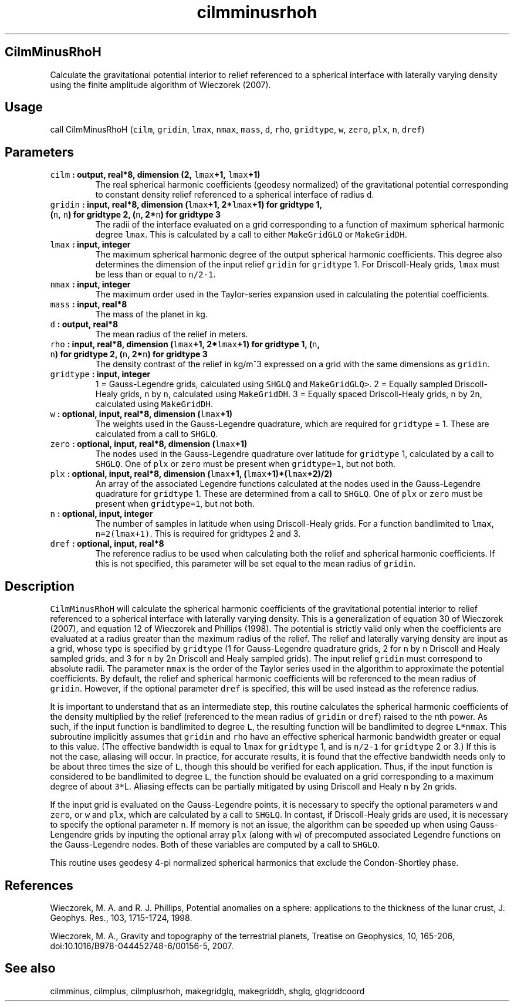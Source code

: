 .\" Automatically generated by Pandoc 1.17.2
.\"
.TH "cilmminusrhoh" "1" "2016\-06\-17" "Fortran 95" "SHTOOLS 3.3"
.hy
.SH CilmMinusRhoH
.PP
Calculate the gravitational potential interior to relief referenced to a
spherical interface with laterally varying density using the finite
amplitude algorithm of Wieczorek (2007).
.SH Usage
.PP
call CilmMinusRhoH (\f[C]cilm\f[], \f[C]gridin\f[], \f[C]lmax\f[],
\f[C]nmax\f[], \f[C]mass\f[], \f[C]d\f[], \f[C]rho\f[],
\f[C]gridtype\f[], \f[C]w\f[], \f[C]zero\f[], \f[C]plx\f[], \f[C]n\f[],
\f[C]dref\f[])
.SH Parameters
.TP
.B \f[C]cilm\f[] : output, real*8, dimension (2, \f[C]lmax\f[]+1, \f[C]lmax\f[]+1)
The real spherical harmonic coefficients (geodesy normalized) of the
gravitational potential corresponding to constant density relief
referenced to a spherical interface of radius \f[C]d\f[].
.RS
.RE
.TP
.B \f[C]gridin\f[] : input, real*8, dimension (\f[C]lmax\f[]+1, 2*\f[C]lmax\f[]+1) for gridtype 1, (\f[C]n\f[], \f[C]n\f[]) for gridtype 2, (\f[C]n\f[], 2*\f[C]n\f[]) for gridtype 3
The radii of the interface evaluated on a grid corresponding to a
function of maximum spherical harmonic degree \f[C]lmax\f[].
This is calculated by a call to either \f[C]MakeGridGLQ\f[] or
\f[C]MakeGridDH\f[].
.RS
.RE
.TP
.B \f[C]lmax\f[] : input, integer
The maximum spherical harmonic degree of the output spherical harmonic
coefficients.
This degree also determines the dimension of the input relief
\f[C]gridin\f[] for \f[C]gridtype\f[] 1.
For Driscoll\-Healy grids, \f[C]lmax\f[] must be less than or equal to
\f[C]n/2\-1\f[].
.RS
.RE
.TP
.B \f[C]nmax\f[] : input, integer
The maximum order used in the Taylor\-series expansion used in
calculating the potential coefficients.
.RS
.RE
.TP
.B \f[C]mass\f[] : input, real*8
The mass of the planet in kg.
.RS
.RE
.TP
.B \f[C]d\f[] : output, real*8
The mean radius of the relief in meters.
.RS
.RE
.TP
.B \f[C]rho\f[] : input, real*8, dimension (\f[C]lmax\f[]+1, 2*\f[C]lmax\f[]+1) for gridtype 1, (\f[C]n\f[], \f[C]n\f[]) for gridtype 2, (\f[C]n\f[], 2*\f[C]n\f[]) for gridtype 3
The density contrast of the relief in kg/m^3 expressed on a grid with
the same dimensions as \f[C]gridin\f[].
.RS
.RE
.TP
.B \f[C]gridtype\f[] : input, integer
1 = Gauss\-Legendre grids, calculated using \f[C]SHGLQ\f[] and
\f[C]MakeGridGLQ>\f[].
2 = Equally sampled Driscoll\-Healy grids, \f[C]n\f[] by \f[C]n\f[],
calculated using \f[C]MakeGridDH\f[].
3 = Equally spaced Driscoll\-Healy grids, \f[C]n\f[] by 2\f[C]n\f[],
calculated using \f[C]MakeGridDH\f[].
.RS
.RE
.TP
.B \f[C]w\f[] : optional, input, real*8, dimension (\f[C]lmax\f[]+1)
The weights used in the Gauss\-Legendre quadrature, which are required
for \f[C]gridtype\f[] = 1.
These are calculated from a call to \f[C]SHGLQ\f[].
.RS
.RE
.TP
.B \f[C]zero\f[] : optional, input, real*8, dimension (\f[C]lmax\f[]+1)
The nodes used in the Gauss\-Legendre quadrature over latitude for
\f[C]gridtype\f[] 1, calculated by a call to \f[C]SHGLQ\f[].
One of \f[C]plx\f[] or \f[C]zero\f[] must be present when
\f[C]gridtype=1\f[], but not both.
.RS
.RE
.TP
.B \f[C]plx\f[] : optional, input, real*8, dimension (\f[C]lmax\f[]+1, (\f[C]lmax\f[]+1)*(\f[C]lmax\f[]+2)/2)
An array of the associated Legendre functions calculated at the nodes
used in the Gauss\-Legendre quadrature for \f[C]gridtype\f[] 1.
These are determined from a call to \f[C]SHGLQ\f[].
One of \f[C]plx\f[] or \f[C]zero\f[] must be present when
\f[C]gridtype=1\f[], but not both.
.RS
.RE
.TP
.B \f[C]n\f[] : optional, input, integer
The number of samples in latitude when using Driscoll\-Healy grids.
For a function bandlimited to \f[C]lmax\f[], \f[C]n=2(lmax+1)\f[].
This is required for gridtypes 2 and 3.
.RS
.RE
.TP
.B \f[C]dref\f[] : optional, input, real*8
The reference radius to be used when calculating both the relief and
spherical harmonic coefficients.
If this is not specified, this parameter will be set equal to the mean
radius of \f[C]gridin\f[].
.RS
.RE
.SH Description
.PP
\f[C]CilmMinusRhoH\f[] will calculate the spherical harmonic
coefficients of the gravitational potential interior to relief
referenced to a spherical interface with laterally varying density.
This is a generalization of equation 30 of Wieczorek (2007), and
equation 12 of Wieczorek and Phillips (1998).
The potential is strictly valid only when the coefficients are evaluated
at a radius greater than the maximum radius of the relief.
The relief and laterally varying density are input as a grid, whose type
is specified by \f[C]gridtype\f[] (1 for Gauss\-Legendre quadrature
grids, 2 for \f[C]n\f[] by \f[C]n\f[] Driscoll and Healy sampled grids,
and 3 for \f[C]n\f[] by 2\f[C]n\f[] Driscoll and Healy sampled grids).
The input relief \f[C]gridin\f[] must correspond to absolute radii.
The parameter \f[C]nmax\f[] is the order of the Taylor series used in
the algorithm to approximate the potential coefficients.
By default, the relief and spherical harmonic coefficients will be
referenced to the mean radius of \f[C]gridin\f[].
However, if the optional parameter \f[C]dref\f[] is specified, this will
be used instead as the reference radius.
.PP
It is important to understand that as an intermediate step, this routine
calculates the spherical harmonic coefficients of the density multiplied
by the relief (referenced to the mean radius of \f[C]gridin\f[] or
\f[C]dref\f[]) raised to the nth power.
As such, if the input function is bandlimited to degree \f[C]L\f[], the
resulting function will be bandlimited to degree \f[C]L*nmax\f[].
This subroutine implicitly assumes that \f[C]gridin\f[] and \f[C]rho\f[]
have an effective spherical harmonic bandwidth greater or equal to this
value.
(The effective bandwidth is equal to \f[C]lmax\f[] for \f[C]gridtype\f[]
1, and is \f[C]n/2\-1\f[] for \f[C]gridtype\f[] 2 or 3.) If this is not
the case, aliasing will occur.
In practice, for accurate results, it is found that the effective
bandwidth needs only to be about three times the size of \f[C]L\f[],
though this should be verified for each application.
Thus, if the input function is considered to be bandlimited to degree
\f[C]L\f[], the function should be evaluated on a grid corresponding to
a maximum degree of about \f[C]3*\f[]L.
Aliasing effects can be partially mitigated by using Driscoll and Healy
\f[C]n\f[] by 2\f[C]n\f[] grids.
.PP
If the input grid is evaluated on the Gauss\-Legendre points, it is
necessary to specify the optional parameters \f[C]w\f[] and
\f[C]zero\f[], or \f[C]w\f[] and \f[C]plx\f[], which are calculated by a
call to \f[C]SHGLQ\f[].
In contast, if Driscoll\-Healy grids are used, it is necessary to
specify the optional parameter \f[C]n\f[].
If memory is not an issue, the algorithm can be speeded up when using
Gauss\-Lengendre grids by inputing the optional array \f[C]plx\f[]
(along with \f[C]w\f[]) of precomputed associated Legendre functions on
the Gauss\-Legendre nodes.
Both of these variables are computed by a call to \f[C]SHGLQ\f[].
.PP
This routine uses geodesy 4\-pi normalized spherical harmonics that
exclude the Condon\-Shortley phase.
.SH References
.PP
Wieczorek, M.
A.
and R.
J.
Phillips, Potential anomalies on a sphere: applications to the thickness
of the lunar crust, J.
Geophys.
Res., 103, 1715\-1724, 1998.
.PP
Wieczorek, M.
A., Gravity and topography of the terrestrial planets, Treatise on
Geophysics, 10, 165\-206, doi:10.1016/B978\-044452748\-6/00156\-5, 2007.
.SH See also
.PP
cilmminus, cilmplus, cilmplusrhoh, makegridglq, makegriddh, shglq,
glqgridcoord
